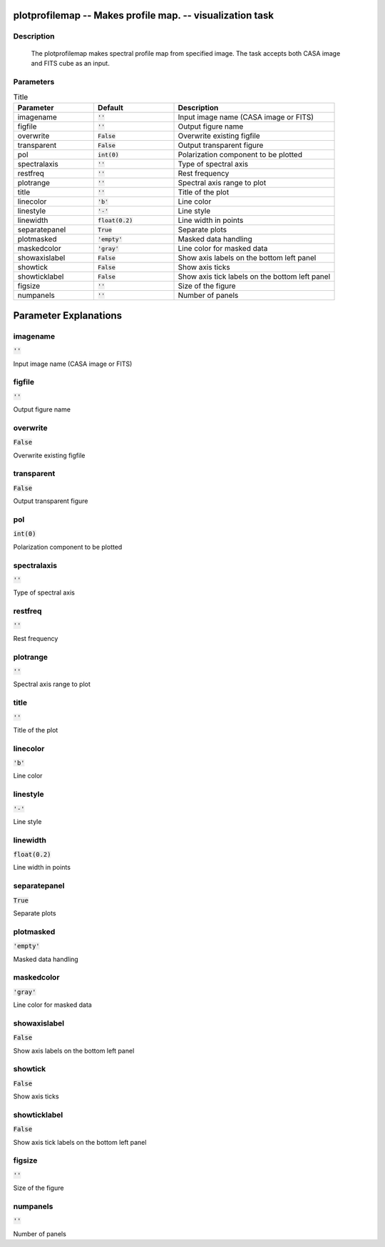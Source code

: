 plotprofilemap -- Makes profile map. -- visualization task
=======================================

Description
---------------------------------------

  The plotprofilemap makes spectral profile map from specified image. 
  The task accepts both CASA image and FITS cube as an input.
  


Parameters
---------------------------------------

.. list-table:: Title
   :widths: 25 25 50 
   :header-rows: 1
   
   * - Parameter
     - Default
     - Description
   * - imagename
     - :code:`''`
     - Input image name (CASA image or FITS)
   * - figfile
     - :code:`''`
     - Output figure name
   * - overwrite
     - :code:`False`
     - Overwrite existing figfile
   * - transparent
     - :code:`False`
     - Output transparent figure
   * - pol
     - :code:`int(0)`
     - Polarization component to be plotted
   * - spectralaxis
     - :code:`''`
     - Type of spectral axis
   * - restfreq
     - :code:`''`
     - Rest frequency
   * - plotrange
     - :code:`''`
     - Spectral axis range to plot
   * - title
     - :code:`''`
     - Title of the plot
   * - linecolor
     - :code:`'b'`
     - Line color
   * - linestyle
     - :code:`'-'`
     - Line style
   * - linewidth
     - :code:`float(0.2)`
     - Line width in points
   * - separatepanel
     - :code:`True`
     - Separate plots
   * - plotmasked
     - :code:`'empty'`
     - Masked data handling
   * - maskedcolor
     - :code:`'gray'`
     - Line color for masked data
   * - showaxislabel
     - :code:`False`
     - Show axis labels on the bottom left panel
   * - showtick
     - :code:`False`
     - Show axis ticks
   * - showticklabel
     - :code:`False`
     - Show axis tick labels on the bottom left panel
   * - figsize
     - :code:`''`
     - Size of the figure
   * - numpanels
     - :code:`''`
     - Number of panels


Parameter Explanations
=======================================



imagename
---------------------------------------

:code:`''`

Input image name (CASA image or FITS)


figfile
---------------------------------------

:code:`''`

Output figure name


overwrite
---------------------------------------

:code:`False`

Overwrite existing figfile


transparent
---------------------------------------

:code:`False`

Output transparent figure


pol
---------------------------------------

:code:`int(0)`

Polarization component to be plotted


spectralaxis
---------------------------------------

:code:`''`

Type of spectral axis


restfreq
---------------------------------------

:code:`''`

Rest frequency


plotrange
---------------------------------------

:code:`''`

Spectral axis range to plot


title
---------------------------------------

:code:`''`

Title of the plot


linecolor
---------------------------------------

:code:`'b'`

Line color


linestyle
---------------------------------------

:code:`'-'`

Line style


linewidth
---------------------------------------

:code:`float(0.2)`

Line width in points


separatepanel
---------------------------------------

:code:`True`

Separate plots


plotmasked
---------------------------------------

:code:`'empty'`

Masked data handling


maskedcolor
---------------------------------------

:code:`'gray'`

Line color for masked data


showaxislabel
---------------------------------------

:code:`False`

Show axis labels on the bottom left panel


showtick
---------------------------------------

:code:`False`

Show axis ticks


showticklabel
---------------------------------------

:code:`False`

Show axis tick labels on the bottom left panel


figsize
---------------------------------------

:code:`''`

Size of the figure


numpanels
---------------------------------------

:code:`''`

Number of panels




